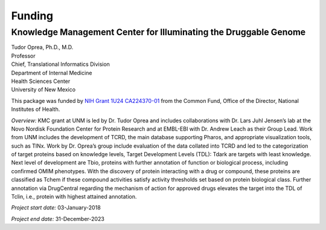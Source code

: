 =======
Funding
=======

Knowledge Management Center for Illuminating the Druggable Genome
-----------------------------------------------------------------

| Tudor Oprea, Ph.D., M.D.
| Professor
| Chief, Translational Informatics Division
| Department of Internal Medicine
| Health Sciences Center
| University of New Mexico

This package was funded by
`NIH Grant 1U24 CA224370-01 <https://reporter.nih.gov/project-details/9461406>`_
from the Common Fund, Office of the Director, National Institutes of Health.

*Overview:* 
KMC grant at UNM is led by Dr. Tudor Oprea and includes collaborations with 
Dr. Lars Juhl Jensen’s lab at the Novo Nordisk Foundation Center for Protein
Research and at EMBL-EBI with Dr. Andrew Leach
as their Group Lead. Work from UNM includes the development of TCRD, the main 
database supporting Pharos, and appropriate visualization tools, such as TINx. 
Work by Dr. Oprea’s group include evaluation of the data collated into TCRD and 
led to the categorization of target proteins based on knowledge levels, Target 
Development Levels (TDL): Tdark are targets with least knowledge. Next level of 
development are Tbio, proteins with further annotation of function or biological
process, including confirmed OMIM phenotypes. With the discovery of protein interacting
with a drug or compound, these proteins are classified as Tchem if these compound
activities satisfy activity thresholds set based on protein biological class. 
Further annotation via DrugCentral regarding the mechanism of action for approved
drugs elevates the target into the TDL of Tclin, i.e., protein with highest attained
annotation.

*Project start date:* 03-January-2018

*Project end date:* 31-December-2023